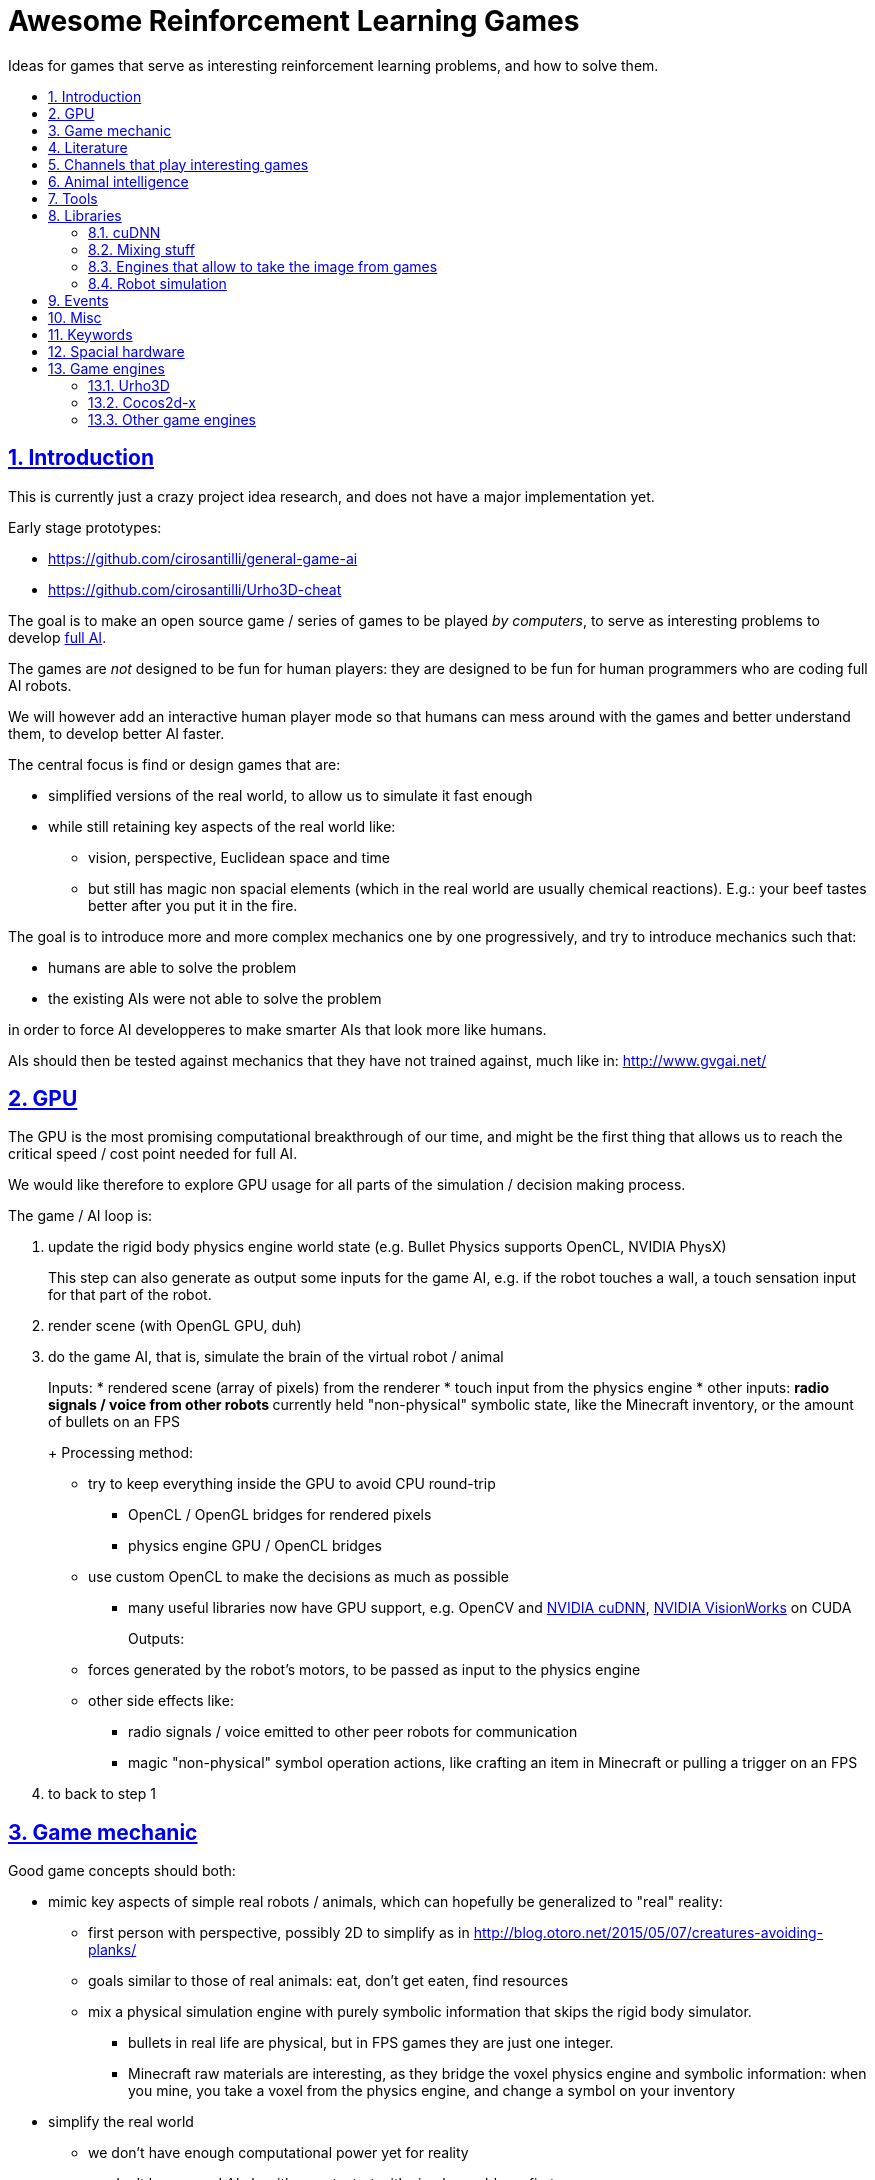 = Awesome Reinforcement Learning Games
:idprefix:
:idseparator: -
:sectanchors:
:sectlinks:
:sectnumlevels: 6
:sectnums:
:toc: macro
:toclevels: 6
:toc-title:

Ideas for games that serve as interesting reinforcement learning problems, and how to solve them.

toc::[]

== Introduction

This is currently just a crazy project idea research, and does not have a major implementation yet.

Early stage prototypes:

* https://github.com/cirosantilli/general-game-ai
* https://github.com/cirosantilli/Urho3D-cheat

The goal is to make an open source game / series of games to be played _by computers_, to serve as interesting problems to develop https://en.wikipedia.org/wiki/Artificial_general_intelligence[full AI].

The games are _not_ designed to be fun for human players: they are designed to be fun for human programmers who are coding full AI robots.

We will however add an interactive human player mode so that humans can mess around with the games and better understand them, to develop better AI faster.

The central focus is find or design games that are:

* simplified versions of the real world, to allow us to simulate it fast enough
* while still retaining key aspects of the real world like:
** vision, perspective, Euclidean space and time
** but still has magic non spacial elements (which in the real world are usually chemical reactions). E.g.: your beef tastes better after you put it in the fire.

The goal is to introduce more and more complex mechanics one by one progressively, and try to introduce mechanics such that:

* humans are able to solve the problem
* the existing AIs were not able to solve the problem

in order to force AI developperes to make smarter AIs that look more like humans.

AIs should then be tested against mechanics that they have not trained against, much like in: http://www.gvgai.net/

== GPU

The GPU is the most promising computational breakthrough of our time, and might be the first thing that allows us to reach the critical speed / cost point needed for full AI.

We would like therefore to explore GPU usage for all parts of the simulation / decision making process.

The game / AI loop is:

1.  update the rigid body physics engine world state (e.g. Bullet Physics supports OpenCL, NVIDIA PhysX)
+
This step can also generate as output some inputs for the game AI, e.g. if the robot touches a wall, a touch sensation input for that part of the robot.
2.  render scene (with OpenGL GPU, duh)
3.  do the game AI, that is, simulate the brain of the virtual robot / animal
+
Inputs:
* rendered scene (array of pixels) from the renderer
* touch input from the physics engine
* other inputs:
** radio signals / voice from other robots
** currently held "non-physical" symbolic state, like the Minecraft inventory, or the amount of bullets on an FPS
+
Processing method:
* try to keep everything inside the GPU to avoid CPU round-trip
** OpenCL / OpenGL bridges for rendered pixels
** physics engine GPU / OpenCL bridges
* use custom OpenCL to make the decisions as much as possible
** many useful libraries now have GPU support, e.g. OpenCV and https://developer.nvidia.com/cudnn[NVIDIA cuDNN], https://developer.nvidia.com/embedded/visionworks[NVIDIA VisionWorks] on CUDA
+
Outputs:
* forces generated by the robot's motors, to be passed as input to the physics engine
* other side effects like:
** radio signals / voice emitted to other peer robots for communication
** magic "non-physical" symbol operation actions, like crafting an item in Minecraft or pulling a trigger on an FPS
4.  to back to step 1

== Game mechanic

Good game concepts should both:

* mimic key aspects of simple real robots / animals, which can hopefully be generalized to "real" reality:
** first person with perspective, possibly 2D to simplify as in http://blog.otoro.net/2015/05/07/creatures-avoiding-planks/
** goals similar to those of real animals: eat, don't get eaten, find resources
** mix a physical simulation engine with purely symbolic information that skips the rigid body simulator.
*** bullets in real life are physical, but in FPS games they are just one integer.
*** Minecraft raw materials are interesting, as they bridge the voxel physics engine and symbolic information: when you mine, you take a voxel from the physics engine, and change a symbol on your inventory
* simplify the real world
** we don't have enough computational power yet for reality
** we don't know good AI algorithms yet, start with simpler problems first
* voxel or vector:
** the real world is actually voxel, which is tempting
** however, voxels are expensive to compute, therefore practical games we've seen so far:
*** have voxels at least as large as the player. But 50% of our daily thinking is about things smaller than ourselves, e.g. food.
*** have very limited voxel dynamics, e.g. no rotations

Mechanics ideas:

* extract discrete concepts from continuous data.
+
You notice that some pixels always move together. So you interpret them as being one single "object", a discrete concept in your mind.
+
Possibly partition tasks as:
** CPU: symbolic manipulation tasks
** GPU: continuous data tasks
* https://en.wikipedia.org/wiki/Object_permanence
+
You are a starving predator and you see a single prey turning around a corner.
+
The robot should have memory that he is chasing this single prey, and some type of understanding that things disappear from sight around corners, and then turn the corner as well.
* discrete consequences to continuous action. E.g.: you touch a red wall: then a blue gate opens.
* topology:
** two preys go into a closed cave. I enter and eat 2 preys. So then I should go out to find more.
** I see a prey through a hole in the wall. The hole is too small for me to get in. So I must find another way.
** I construct a closed barrier around me. Predators cannot eat me! (Minecraft home building)
* current tool mechanic: the robot has a current tool + a single actuator for it. Like switching weapons on Minecraft / FPS.
* thinking like someone else: if prey sees me, it runs away. So I find a way to approach without being seen.
* recognizing places: there is lots of food around the place with two trees. So I hang out around that place more often than others.

Evil ideas:

* invisible objects. E.g.: Mario hidden blocks. Possibly controlled by agents, like camouflage in nature, or spy in Team Fortress.
* objects that look like other objects. E.g. a prey that looks like predator. Mimicry in nature: https://en.wikipedia.org/wiki/Mimicry Possibly via metamorphosis.
* two objects that look the same, but act very differently. Agent then has to identify which one it is.

== Literature

Existing research in the area.

* https://gym.openai.com most interesting set of hand made games I've seen so far since 2D focus, but no 2D Minecraft yet
** https://github.com/rll/rllab TODO what value does it add on top of Gym?
** https://github.com/openai/roboschool bullet based robotics simulation environment
* DeepMind Lab: https://github.com/deepmind/lab 3D focus, newbs :-) Labyrinth demo: https://www.youtube.com/watch?v=M40rN7afngY
** but they also do other more interesting things: https://deepmind.com/blog/understanding-agent-cooperation/
** https://github.com/deepmind/dm_control continuous control problems. Mujoco based.
* http://togelius.blogspot.co.uk/2016/07/which-games-are-useful-for-testing.html
** http://gvgai.net/ top down discrete games to be played by a single bot. New games released every year for the newest competition, coders don't know the game until the end of the contest.
** https://www.youtube.com/channel/UCov_51F0betb6hJ6Gumxg3Q
** http://togelius.blogspot.com.br/2016/01/why-video-games-are-essential-for.html Researcher on this exact domain.
*** https://www.reddit.com/r/artificial/comments/40kg3b/why_video_games_are_essential_for_inventing/
*** http://togelius.blogspot.fr/2016/03/switching-brains-and-putting-cart.html
*** AI & Games vlog by Scottish researcher Tommy Thompson https://www.youtube.com/channel/UCov_51F0betb6hJ6Gumxg3Q
* https://github.com/ntasfi/PyGame-Learning-Environment varied game set built on Pygame with a bot sensor / controller interface. Not many games, and the games are not homogenous, mechanis vary widely: http://pygame-learning-environment.readthedocs.io/en/latest/user/games.html
* DeepMind https://www.youtube.com/watch?v=nMR5mjCFZCw
** https://deepmind.com/blog/understanding-agent-cooperation/
** http://deepmind.com/
** https://github.com/kuz/DeepMind-Atari-Deep-Q-Learner
** https://github.com/deepmind/pycolab minimalistic Python tile based games, terminal graphics, some algorithms implemented
* https://en.wikipedia.org/wiki/Competitions_and_prizes_in_artificial_intelligence#Games
** https://www.quora.com/What-are-the-most-interesting-online-AI-competitions
** http://www.machinegame.com/ https://www.reddit.com/r/programming/comments/5fjjej/i_made_this_a_multiplayer_game_where_you_code_to/
** http://www.codetition.com/
** 2D tile based games
*** http://vindinium.org/ TODO source
*** https://robotgame.net/login
*** http://www.halite.io/
** code several bots to reach some goal, strategy-RTS-like:
*** https://empireofcode.com
** http://theaigames.com/ several games, most not every interesting / too limited / artificial, but site goods good, VC backed?
* https://codekingdoms.com/ Minecraft modding on browser, non free of course.
* FPS
** 2Ds are called top down shooters
** http://vizdoom.cs.put.edu.pl/competition-cig-2016
*** By people of Poznam, Poland:
**** https://github.com/Marqt
**** https://github.com/ebonyclock
*** https://www.engadget.com/2016/09/22/facebook-and-intel-reign-supreme-in-doom-ai-deathmatch/
** http://botprize.org/
*** https://www.youtube.com/watch?v=mUNfjMDhCpM
** http://www.doc.ic.ac.uk/teaching/distinguished-projects/2011/p.lipka.pdf
*** https://www.linkedin.com/in/peter-lipka-763aba5b
*** http://improbable.io/ Saw this on TechCrunch before. Hot stuff.
*** https://www.linkedin.com/company/3011959?trk=prof-exp-company-name
* Racing. TODO: what is the current human vs machine state? Better be good if we want self driving cars!
** https://www.youtube.com/watch?v=_XKphuYviE0
** https://blogs.msdn.microsoft.com/shawnhar/2009/12/29/bug-or-feature/
** mario kart 64 tensorflow https://www.youtube.com/watch?v=vrccd3yeXnc
** super mario kart using marI/O by Seth Bling https://www.youtube.com/watch?v=S9Y_I9vY8Qw
** https://github.com/udacity/self-driving-car-sim
* https://www.quora.com/Artificial-Intelligence/How-hard-would-it-be-to-create-an-AI-to-successfully-solve-most-FPS-game-campaigns-today
** BroadMind: https://www.youtube.com/watch?v=wfL4L_l4U9A
* MarI/O https://www.youtube.com/watch?v=qv6UVOQ0F44
** http://pastebin.com/ZZmSNaHX
* Playfun Computer program that learns to play classic NES games http://www.cs.cmu.edu/~tom7/mario/
** https://www.youtube.com/watch?v=xOCurBYI_gY
* https://www.youtube.com/watch?v=bBZ7kEphv3s Mario AI
* http://code.tutsplus.com/tutorials/how-to-build-a-python-bot-that-can-play-web-games--active-11117
* https://developer.nvidia.com/gpu-ai-board-games
* https://www.reddit.com/r/pcgaming/comments/2vwx06/would_it_be_possible_for_a_game_to_run_100_on_the/
** http://stackoverflow.com/questions/1789178/can-you-program-a-pure-gpu-game
** http://gamedev.stackexchange.com/questions/60776/gpgpu-physics-game-logic
* WebGL physics + rendering in GPU http://nullprogram.com/blog/2014/06/29/
* http://www.uvm.edu/~ludobots/index.php
* https://www.riddles.io/
* https://github.com/GoodAI/BrainSimulator tiny demo at: https://www.youtube.com/watch?v=Mi8jgH2orP4, but they are not very good at presenting results
* GPU path finding https://www.youtube.com/watch?v=1OSXWhd3hvI
* https://en.wikipedia.org/wiki/Falling-sand_game
** https://github.com/simtr/The-Powder-Toy
* https://screeps.com/ https://www.youtube.com/watch?v=0DtltU9ozHI
* AI game threads:
** https://www.reddit.com/r/coding/comments/1pkemh/games_like_this_where_you_program_a_botai_and_it/
** http://stackoverflow.com/questions/25952/best-programming-based-games
** https://www.quora.com/What-are-some-video-games-where-you-can-program-AI
* walking rigid body robots
** DeepMind 2017 humanoid, spider, https://www.youtube.com/watch?v=gn4nRCC9TwQ https://www.reddit.com/r/compsci/comments/6n0oev/google_deepminds_paper_explores_how_agents_can/
** SIGGRAPH Asia 2013 Flexible Muscle-Based Locomotion for Bipedal Creatures https://www.youtube.com/watch?v=pgaEE27nsQw
* roguelike
** https://github.com/krajj7/BotHack
** https://github.com/rogueinabox/rogueinabox Python based and integrates with the major Python libs, relies on a system `rogue` executable, interacts through terminal scraping
** https://github.com/cirosantilli/general-game-ai/tree/c1b1f143a5ef2ddf7ddb80cadbe47ee670013dd7
* http://blog.otoro.net/2015/05/07/creatures-avoiding-planks/ 2D with perspective.
* http://www.webearthonline.com/
* https://en.wikipedia.org/wiki/Life_simulation_game
** 3d first person:
*** https://en.wikipedia.org/wiki/WolfQuest 2011
**** youtuber playing https://www.youtube.com/watch?v=ck5BrLh2eqI
** iHasCupquake https://www.youtube.com/channel/UCqg2eLFNUu3QN3dttNeOWkw youtubber that reviews tons of games that have some potential
** Aavak channel https://www.youtube.com/channel/UCqvU9Uxf_8YJOq67S6qcrFw, lots of survival / strategy games
** Third person;
*** https://en.wikipedia.org/wiki/Lion_%28video_game%29
*** gameplay https://www.youtube.com/watch?v=opDch4j8Bt8
** http://agar.io/
** https://www.youtube.com/watch?v=hbVUF5b307s Bear simulator 2016
*** http://kotaku.com/successful-100-000-kickstarter-dev-calls-it-quits-due-1763162848
*** http://bearsimulator.com/
*** 100k kick-starter, but closed source?
* building / crafting focus:
** Minecraft
*** Malmo https://blogs.microsoft.com/next/2016/03/13/project-aix-using-minecraft-build-intelligent-technology/
*** Open source clones:
**** https://github.com/fogleman/Minecraft 1Kloc pyglet-only no inventory
*** 2D versions
**** minicraft
***** https://www.youtube.com/watch?v=31byVUMTSTE
***** https://github.com/shylor/miniventure
***** originally by Notch for Ludum Dare: http://ludumdare.com/compo/ludum-dare-22/?action=preview&uid=398
***** TODO originally for android?
** http://playrust.com/
** http://www.medievalengineers.com/ | http://www.spaceengineersgame.com/ both by same company, which founded Good AI with revenues
* tier 2 / under evaluation
** https://www.youtube.com/watch?v=gYZyyWwqdiw
** http://jobsimulatorgame.com/
** baking simulator https://www.youtube.com/watch?v=qqwAnDgsi6Y
** Pet simulator https://www.youtube.com/watch?v=gYZyyWwqdiw
** http://boards.straightdope.com/sdmb/showthread.php?t=614572
** 2D animal simulations
*** http://otoro.net/planks/
*** 2D fish simulator: https://www.youtube.com/watch?v=TTj6F1OaK0A
*** 2D bird swarm simulation https://www.youtube.com/watch?v=M028vafB0l8
*** evolution body structure
**** carykh car evolution simulator https://www.youtube.com/watch?v=GOFws_hhZs8
**** Terrain-Adaptive Locomotion Skills Using Deep Reinforcement Learning (SIGGRAPH 2016) https://www.youtube.com/watch?v=KPfzRSBzNX4
*** evolution of brain:
**** Evolved Step Climbing Creatures https://www.youtube.com/watch?v=euFvRfQRbLI
* 2D continuous vector games
** 2D fighting
*** smash bros:
**** https://www.youtube.com/watch?v=2A34d2O_Zb0
*** Rivals of Aether https://www.youtube.com/watch?v=PwE74xfgN8c some good mechanics there
*** http://www.ice.ci.ritsumei.ac.jp/~ftgaic/ custom made for research
*** Fighting games
**** http://www.ice.ci.ritsumei.ac.jp/~ftgaic/ FightingICE
** Top down:
*** Rocket league https://www.youtube.com/watch?v=iXSvDIayLCw closed source
* 3D fightging:
** https://en.wikipedia.org/wiki/Toribash | https://www.researchgate.net/publication/228848637_Optimising_offensive_moves_in_toribash_using_a_genetic_algorithm
* first person versions of 2D NES games:
** Mario first person
*** https://github.com/olynch/fp_mario
*** https://www.youtube.com/watch?v=6GPQUPZQI88
*** https://www.youtube.com/watch?v=KBb9wFP7uZM
*** https://www.youtube.com/watch?v=U1ojNtSZIjI
*** https://www.youtube.com/watch?v=95anZ3aWw0E
** wolfenstein 1D (but in wrong axis to what I want...) http://www.wonder-tonic.com/wolf1d/
** non playable by Machima:
*** sonic https://www.youtube.com/watch?v=JlWnShSe6e8
*** street fighter https://www.youtube.com/watch?v=tLOlXozCzjk
*** pokemon https://www.youtube.com/watch?v=mVq_-9jkRFI
** zelda https://www.youtube.com/watch?v=KAHRKnZzYDA
** bomberman
*** https://www.youtube.com/watch?v=j94zTevuYZ8
*** https://www.youtube.com/watch?v=qBUoeJZG03E
* simulation games, interesting for the world mechanics aspect, but possibly no FPS perspective vision aspect:
** voxel
*** http://dan-ball.jp/en/javagame/dust/366422.html
*** dwarf fortress
*** terraria. Reversed simple map format and editors: https://www.youtube.com/watch?v=uMtFHa-mZFE
*** http://www.particleplanet.com/
* http://stackoverflow.com/questions/6542274/how-to-train-an-artificial-neural-network-to-play-diablo-2-using-visual-input
* https://www.reddit.com/r/SurvivalGaming/comments/5501hy/best_topdown_2d_survival_game/
** https://github.com/CleverRaven/Cataclysm-DDA open source, crafting, construction, hunger, etc. Humongous scope. Anything made on the genre will be a subset of that :-)
* actual old games:
** http://www.pacmanvghosts.co.uk/ for research
* Open source game lists:
** https://github.com/piranha/osgameclones/

== Channels that play interesting games

* https://www.youtube.com/channel/UCf2ocK7dG_WFUgtDtrKR4rw

== Animal intelligence

Understanding animals could give insights into what our OpenCL intelligence should look like.

* insects
** fruit fly
*** fruit fly associate odour to electric shock https://www.youtube.com/watch?v=-dPfZE5adYg
*** fly cyborg 2010 http://spectrum.ieee.org/automaton/robotics/artificial-intelligence/cyborg-fly-pilots-robot-through-obstacle-course
* reptiles:
** informal https://www.youtube.com/watch?v=hr1bKVPyqwU
* birds
** crows:
*** drop stones to raise water level, like in a fable, trained: https://www.youtube.com/watch?v=lrYPm6DD44M
*** using sticks as tools: https://www.youtube.com/watch?v=URZ_EciujrE
*** 3 tools in sequence: https://www.youtube.com/watch?v=41Z6Mvjd9w0
* tier 2
** bear turns off electric power to eat deer: https://www.youtube.com/watch?v=8eC9ZmCaIWY&feature=youtu.be
* young humans:
** https://www.youtube.com/watch?v=R9QSBUrf94s
* Skinner behaviourism experiments
** https://www.youtube.com/watch?v=QKSvu3mj-14
* Watchmojo! https://www.youtube.com/watch?v=eQMP74-XziI
** dog agility (obstacle courses) https://en.wikipedia.org/wiki/Dog_agility
*** https://www.youtube.com/watch?v=ggsIU8rXubk
** https://www.youtube.com/watch?v=bT-fctr32pE underwater bubble rings

== Tools

== Libraries

=== cuDNN

Closed source primitives by CUDA, can be used as backend of open source projects like Caffe.

=== Mixing stuff

The key technical challenge of this project is keeping all calculations inside the GPU:

* http://stackoverflow.com/questions/18086519/is-it-possible-to-bind-a-opencv-gpumat-as-an-opengl-texture
* http://stackoverflow.com/questions/4005935/mix-opencl-with-opengl

=== Engines that allow to take the image from games

* http://code.tutsplus.com/tutorials/how-to-build-a-python-bot-that-can-play-web-games--active-11117

=== Robot simulation

* http://gazebosim.org/
* https://github.com/erlerobot/gym-gazebo
* https://github.com/opensim-org/opensim-core
* https://github.com/openai/roboschool
* <- https://github.com/dartsim/dart

== Events

* http://www.cig2017.com/competitions-cig-2017/
** http://gaips.inesc-id.pt/geometryfriends/ 2D rigid body physics based
** http://game.engineering.nyu.edu/showdown-ai-competition/ pokemon turn based fight
* http://cig16.image.ece.ntua.gr/ University in Greece

== Misc

* http://www.danielslater.net/ http://www.danielslater.net/2015/12/how-to-run-learning-agents-against.html
* game ai
** https://www.reddit.com/r/gameai

== Keywords

* AI evaluation platform
* Photogrammetry https://en.wikipedia.org/wiki/Photogrammetry
* SLAM
** https://en.wikipedia.org/wiki/Simultaneous_localization_and_mapping
** https://github.com/pamela-project/slambench
* https://en.wikipedia.org/wiki/Cognitive_robotics

== Spacial hardware

I hereby predict that in the future, if we ever reach full AI, we will have specialized integrated circuits that interpret 3D space somehow.

Here are my current findings:

* https://www.youtube.com/watch?v=Ng6zy7hI64A FPGA implementation, Duke publicity: http://pratt.duke.edu/news/robotic-motion-planning-real-time, DARPA funded and they made a startup out of it: https://www.linkedin.com/in/daniel-sorin-ab056a4/ http://rtr.ai/ so everything must be closed source.

== Game engines

Well, we need to code our games at some point.

The major choice is between using a game engine, or going directly to Box2D and SDL.

If we do use a game engine, it has to be open source and C++.

Good starting point: https://github.com/fffaraz/awesome-cpp#game-engine:

=== Urho3D

https://github.com/urho3d/Urho3D just work C++ examples, no bullshit.

Box2D and Bullet backends, SDL based. Feels elegant.

No official platformer example :-( Very few examples overall: https://github.com/urho3d/Urho3D/pull/641

2D feels second-rate compared to 3D:

* https://stackoverflow.com/questions/47488411/how-to-scale-a-sprite2d-in-urho3d-without-rescaling-the-entire-node
* no arbitrary shaders? Only bitmaps?
** https://discourse.urho3d.io/t/2d-lights-shaders-glow-shadows/251
** https://github.com/urho3d/Urho3D/issues/462

Has a headless mode, and frame limiting removal.

No fixed timestep: https://discourse.urho3d.io/t/how-to-force-a-fixed-time-step-for-the-world-simulation/3872

=== Cocos2d-x

Cocos2d-x: by far the most popular FOSS engine, but build is annoying on Ubuntu.

Tons of minimal examples inside the source tree.

Surprisingly few larger game examples on GitHub however.

Fix this build failure:

....
relocation R_X86_64_32 against symbol_ZN15CProfileManager4RootE' can not be used when making a shared object; recompile with -fPIC`
....

* https://github.com/cocos2d/cocos2d-x/issues/18177#issuecomment-336246283 wontfix!!!
* http://discuss.cocos2d-x.org/t/cocos2d-v3-out-of-the-box-build-hello-world-bullet-linker-error-ubuntu-16-10/39104

Cocos is downloading pre-built deps from: https://github.com/cocos2d/cocos2d-x-3rd-party-libs-bin which are built with: https://github.com/cocos2d/cocos2d-x-3rd-party-libs-src instead of using the repo builds :-(

TODO: don't rebuild the entire thing for every new project! `make install` inexistent???

Relies on fmod for sound which is closed source... but devs seem keen to make the dependency optional https://github.com/cocos2d/cocos2d-x/issues/16355 This likely also blocks Debian inclusion. An old request (does not mention fmod): https://bugs.debian.org/cgi-bin/bugreport.cgi?bug=577236

Demo games:

Worked:

* https://github.com/crosslife/OpenBird after https://github.com/crosslife/OpenBird/pull/36

Couldn't make work:

* https://github.com/wilhantian/BadGame
* https://github.com/cocos2d/cocos2d-x-samples
* https://github.com/OneGameAMonth/Cocos2d-x

Using:

....
sudo make install
....

fails and makes me sad.

=== Other game engines

* https://github.com/ivansafrin/Polycode
+
sudo apt-get install libphysfs-dev libopenal-dev libfreetype6-dev
+
Bleh, was annoying to compile on Ubuntu, so I quit for a while.
+
....
CMake Error: The following variables are used in this project, but they are set to NOTFOUND.
Please set them or make sure they are set and tested correctly in the CMake files:
ASSIMP_INCLUDE_DIR
  used as include directory in directory /home/ciro/git/Polycode/Tools/Contents/polyimport
....
+
Dead since 2015.
+
Demos seem promising, actual platformers and pong: https://www.youtube.com/watch?v=Ik3ImYElcD0
+
Bullet and box2d frontends.
* https://github.com/oxygine/oxygine-framework
+
Well, the distinctively named "Game" example compiled fine, but I get bad vibes from that project for some reason. Not that many examples either.
+
Box2D is not integrated apparently, one of the examples copy pastes Box2D source into the tree to use it.
* Godot: too much emphasis on scripting BS :-)
* irrilicht: no rigid body physics, only hard collision, and some bullet3d hacks which I dare not touch ever :-)
* atomic: Urho3D fork, which was later re-open sourced. More focus on scripting apparently? Fail :-(
